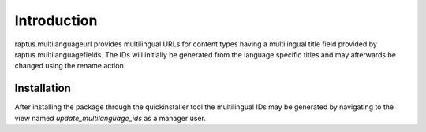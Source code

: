 Introduction
============

raptus.multilanguageurl provides multilingual URLs for content types having
a multilingual title field provided by raptus.multilanguagefields. The IDs
will initially be generated from the language specific titles and may afterwards
be changed using the rename action.

Installation
------------

After installing the package through the quickinstaller tool the multilingual
IDs may be generated by navigating to the view named *update_multilanguage_ids*
as a manager user.
